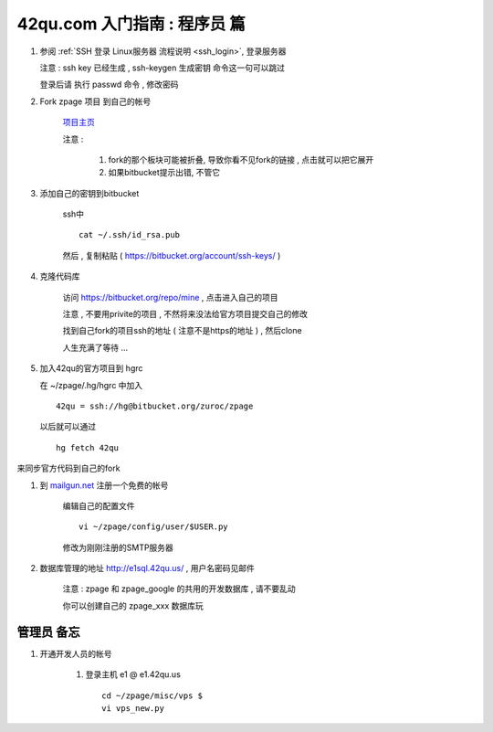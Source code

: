 42qu.com 入门指南 : 程序员 篇  
==============================================


#.  参阅  :ref:`SSH 登录 Linux服务器 流程说明 <ssh_login>`, 登录服务器 

    注意 : ssh key 已经生成 , ssh-keygen 生成密钥 命令这一句可以跳过 

    登录后请 执行 passwd 命令 , 修改密码


#. Fork zpage 项目 到自己的帐号 

    .. image::  _image/newbie/fork.png

    `项目主页 <https://bitbucket.org/zuroc/zpage/src>`_  

    注意 :
 
        #. fork的那个板块可能被折叠,  导致你看不见fork的链接 , 点击就可以把它展开

        #. 如果bitbucket提示出错, 不管它


#. 添加自己的密钥到bitbucket  
 
    ssh中 ::
    
        cat ~/.ssh/id_rsa.pub

    然后 , 复制粘贴 ( https://bitbucket.org/account/ssh-keys/ )

    .. image::  _image/newbie/bkssh.png

    
#. 克隆代码库 
   
    访问 https://bitbucket.org/repo/mine , 点击进入自己的项目
    
    .. image::  _image/newbie/hg_ssh.png

    注意 , 不要用privite的项目 , 不然将来没法给官方项目提交自己的修改   
    
    找到自己fork的项目ssh的地址 ( 注意不是https的地址 ) , 然后clone

    .. image::  _image/newbie/hg_clone.png

    人生充满了等待  ...


#. 加入42qu的官方项目到 hgrc

   .. image::  _image/newbie/hg_clone.png

   在 ~/zpage/.hg/hgrc 中加入 ::

        42qu = ssh://hg@bitbucket.org/zuroc/zpage

   以后就可以通过 ::

        hg fetch 42qu
    
   

来同步官方代码到自己的fork

#. 到 `mailgun.net <http://mailgun.net/>`_ 注册一个免费的帐号   

    .. image::  _image/newbie/mailgun.png

    编辑自己的配置文件 ::
 
        vi ~/zpage/config/user/$USER.py

    修改为刚刚注册的SMTP服务器

    .. image::  _image/newbie/smtp.png


#. 数据库管理的地址 http://e1sql.42qu.us/ , 用户名密码见邮件
    
    注意  : zpage 和 zpage_google 的共用的开发数据库 , 请不要乱动 

    你可以创建自己的 zpage_xxx 数据库玩





管理员 备忘 
~~~~~~~~~~~~~~~~~~~~~~~~~~~~~~~~~~~~~~~~~~~~~~

#. 开通开发人员的帐号

    #. 登录主机 e1 @ e1.42qu.us ::

        cd ~/zpage/misc/vps $ 
        vi vps_new.py  



